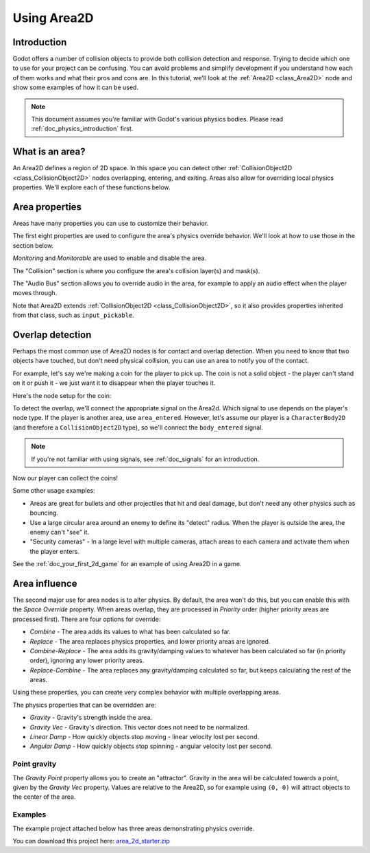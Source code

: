 .. _doc_using_area_2d:

Using Area2D
============

Introduction
------------

Godot offers a number of collision objects to provide both collision detection
and response. Trying to decide which one to use for your project can be confusing.
You can avoid problems and simplify development if you understand how each of them
works and what their pros and cons are. In this tutorial, we'll look at the
:ref:`Area2D <class_Area2D>` node and show some examples of how it can be used.

.. note:: This document assumes you're familiar with Godot's various physics
          bodies. Please read :ref:`doc_physics_introduction` first.

What is an area?
----------------

An Area2D defines a region of 2D space. In this space you can detect other
:ref:`CollisionObject2D <class_CollisionObject2D>` nodes overlapping, entering,
and exiting. Areas also allow for overriding local physics properties. We'll
explore each of these functions below.

Area properties
---------------

Areas have many properties you can use to customize their behavior.

.. image:: img/area2d_properties.png

The first eight properties are used to configure the area's physics override
behavior. We'll look at how to use those in the section below.

*Monitoring* and *Monitorable* are used to enable and disable the area.

The "Collision" section is where you configure the area's collision layer(s)
and mask(s).

The "Audio Bus" section allows you to override audio in the area, for example to
apply an audio effect when the player moves through.

Note that Area2D extends :ref:`CollisionObject2D <class_CollisionObject2D>`, so it
also provides properties inherited from that class, such as ``input_pickable``.

Overlap detection
-----------------

Perhaps the most common use of Area2D nodes is for contact and overlap detection.
When you need to know that two objects have touched, but don't need physical
collision, you can use an area to notify you of the contact.

For example, let's say we're making a coin for the player to pick up. The coin is
not a solid object - the player can't stand on it or push it - we just want it
to disappear when the player touches it.

Here's the node setup for the coin:

.. image:: img/area2d_coin_nodes.png

To detect the overlap, we'll connect the appropriate signal on the Area2d. Which
signal to use depends on the player's node type. If the player is another area,
use ``area_entered``. However, let's assume our player is a ``CharacterBody2D``
(and therefore a ``CollisionObject2D`` type), so we'll connect the
``body_entered`` signal.

.. note:: If you're not familiar with using signals, see :ref:`doc_signals` for
          an introduction.

.. tabs::
 .. code-tab:: gdscript GDScript

    extends Area2D

    func _on_Coin_body_entered(body):
        queue_free()

 .. code-tab:: csharp

    using Godot;

    public partial class Coin : Area2D
    {

        public void OnCoinBodyEntered(PhysicsBody2D body)
        {
            QueueFree();
        }
    }

Now our player can collect the coins!

Some other usage examples:

- Areas are great for bullets and other projectiles that hit and deal damage, but don't need any other physics such as bouncing.
- Use a large circular area around an enemy to define its "detect" radius. When the player is outside the area, the enemy can't "see" it.
- "Security cameras" - In a large level with multiple cameras, attach areas to each camera and activate them when the player enters.

See the :ref:`doc_your_first_2d_game` for an example of using Area2D in a game.

Area influence
--------------

The second major use for area nodes is to alter physics. By default, the area
won't do this, but you can enable this with the *Space Override* property. When
areas overlap, they are processed in *Priority* order (higher priority areas are
processed first). There are four options for override:

- *Combine* - The area adds its values to what has been calculated so far.
- *Replace* - The area replaces physics properties, and lower priority areas are ignored.
- *Combine-Replace* - The area adds its gravity/damping values to whatever has been calculated so far (in priority order), ignoring any lower priority areas.
- *Replace-Combine* - The area replaces any gravity/damping calculated so far, but keeps calculating the rest of the areas.

Using these properties, you can create very complex behavior with multiple
overlapping areas.

The physics properties that can be overridden are:

- *Gravity* - Gravity's strength inside the area.
- *Gravity Vec* - Gravity's direction. This vector does not need to be normalized.
- *Linear Damp* - How quickly objects stop moving - linear velocity lost per second.
- *Angular Damp* - How quickly objects stop spinning - angular velocity lost per second.

Point gravity
~~~~~~~~~~~~~

The *Gravity Point* property allows you to create an "attractor". Gravity in the
area will be calculated towards a point, given by the *Gravity Vec* property.
Values are relative to the Area2D, so for example using ``(0, 0)`` will attract
objects to the center of the area.

Examples
~~~~~~~~

The example project attached below has three areas demonstrating physics
override.

.. image:: img/area2d_override.gif

You can download this project here:
`area_2d_starter.zip <https://github.com/godotengine/godot-docs-project-starters/releases/download/latest-4.x/area_2d_starter.zip>`_
